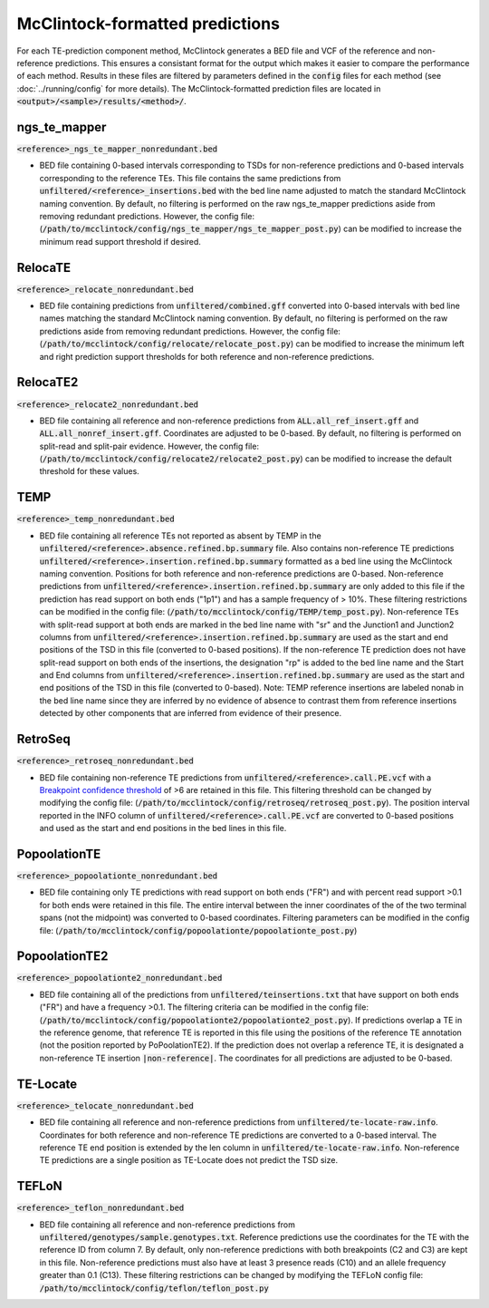 
================================
McClintock-formatted predictions
================================

For each TE-prediction component method, McClintock generates a BED file and VCF of the reference and non-reference predictions. This ensures a consistant format for the output which makes it easier to compare the performance of each method. Results in these files are filtered by parameters defined in the :code:`config` files for each method (see :doc:`../running/config` for more details). The McClintock-formatted prediction files are located in :code:`<output>/<sample>/results/<method>/`.

ngs_te_mapper
-------------

:code:`<reference>_ngs_te_mapper_nonredundant.bed`

* BED file containing 0-based intervals corresponding to TSDs for non-reference predictions and 0-based intervals corresponding to the reference TEs. This file contains the same predictions from :code:`unfiltered/<reference>_insertions.bed` with the bed line name adjusted to match the standard McClintock naming convention. By default, no filtering is performed on the raw ngs_te_mapper predictions aside from removing redundant predictions. However, the config file: (:code:`/path/to/mcclintock/config/ngs_te_mapper/ngs_te_mapper_post.py`) can be modified to increase the minimum read support threshold if desired.

RelocaTE
--------

:code:`<reference>_relocate_nonredundant.bed`

* BED file containing predictions from :code:`unfiltered/combined.gff` converted into 0-based intervals with bed line names matching the standard McClintock naming convention. By default, no filtering is performed on the raw predictions aside from removing redundant predictions. However, the config file: (:code:`/path/to/mcclintock/config/relocate/relocate_post.py`) can be modified to increase the minimum left and right prediction support thresholds for both reference and non-reference predictions.

RelocaTE2
---------

:code:`<reference>_relocate2_nonredundant.bed`

* BED file containing all reference and non-reference predictions from :code:`ALL.all_ref_insert.gff` and :code:`ALL.all_nonref_insert.gff`. Coordinates are adjusted to be 0-based. By default, no filtering is performed on split-read and split-pair evidence. However, the config file: (:code:`/path/to/mcclintock/config/relocate2/relocate2_post.py`) can be modified to increase the default threshold for these values.


TEMP
----

:code:`<reference>_temp_nonredundant.bed`

* BED file containing all reference TEs not reported as absent by TEMP in the :code:`unfiltered/<reference>.absence.refined.bp.summary` file. Also contains non-reference TE predictions :code:`unfiltered/<reference>.insertion.refined.bp.summary` formatted as a bed line using the McClintock naming convention. Positions for both reference and non-reference predictions are 0-based. Non-reference predictions from :code:`unfiltered/<reference>.insertion.refined.bp.summary` are only added to this file if the prediction has read support on both ends ("1p1") and has a sample frequency of > 10%. These filtering restrictions can be modified in the config file: (:code:`/path/to/mcclintock/config/TEMP/temp_post.py`). Non-reference TEs with split-read support at both ends are marked in the bed line name with "sr" and the Junction1 and Junction2 columns from :code:`unfiltered/<reference>.insertion.refined.bp.summary` are used as the start and end positions of the TSD in this file (converted to 0-based positions). If the non-reference TE prediction does not have split-read support on both ends of the insertions, the designation "rp" is added to the bed line name and the Start and End columns from :code:`unfiltered/<reference>.insertion.refined.bp.summary` are used as the start and end positions of the TSD in this file (converted to 0-based). Note: TEMP reference insertions are labeled nonab in the bed line name since they are inferred by no evidence of absence to contrast them from reference insertions detected by other components that are inferred from evidence of their presence.

RetroSeq
--------
:code:`<reference>_retroseq_nonredundant.bed`

* BED file containing non-reference TE predictions from :code:`unfiltered/<reference>.call.PE.vcf` with a `Breakpoint confidence threshold <https://github.com/tk2/RetroSeq/wiki/RetroSeq-Tutorial#interpreting-the-output>`_ of >6 are retained in this file. This filtering threshold can be changed by modifying the config file: (:code:`/path/to/mcclintock/config/retroseq/retroseq_post.py`). The position interval reported in the INFO column of :code:`unfiltered/<reference>.call.PE.vcf` are converted to 0-based positions and used as the start and end positions in the bed lines in this file.

PopoolationTE
-------------

:code:`<reference>_popoolationte_nonredundant.bed`

* BED file containing only TE predictions with read support on both ends ("FR") and with percent read support >0.1 for both ends were retained in this file. The entire interval between the inner coordinates of the of the two terminal spans (not the midpoint) was converted to 0-based coordinates. Filtering parameters can be modified in the config file: (:code:`/path/to/mcclintock/config/popoolationte/popoolationte_post.py`)

PopoolationTE2
--------------

:code:`<reference>_popoolationte2_nonredundant.bed`

* BED file containing all of the predictions from :code:`unfiltered/teinsertions.txt` that have support on both ends ("FR") and have a frequency >0.1. The filtering criteria can be modified in the config file: (:code:`/path/to/mcclintock/config/popoolationte2/popoolationte2_post.py`). If predictions overlap a TE in the reference genome, that reference TE is reported in this file using the positions of the reference TE annotation (not the position reported by PoPoolationTE2). If the prediction does not overlap a reference TE, it is designated a non-reference TE insertion :code:`|non-reference|`. The coordinates for all predictions are adjusted to be 0-based.

TE-Locate 
---------

:code:`<reference>_telocate_nonredundant.bed`

* BED file containing all reference and non-reference predictions from :code:`unfiltered/te-locate-raw.info`. Coordinates for both reference and non-reference TE predictions are converted to a 0-based interval. The reference TE end position is extended by the len column in :code:`unfiltered/te-locate-raw.info`. Non-reference TE predictions are a single position as TE-Locate does not predict the TSD size.

TEFLoN
------

:code:`<reference>_teflon_nonredundant.bed`

* BED file containing all reference and non-reference predictions from :code:`unfiltered/genotypes/sample.genotypes.txt`. Reference predictions use the coordinates for the TE with the reference ID from column 7. By default, only non-reference predictions with both breakpoints (C2 and C3) are kept in this file. Non-reference predictions must also have at least 3 presence reads (C10) and an allele frequency greater than 0.1 (C13). These filtering restrictions can be changed by modifying the TEFLoN config file: :code:`/path/to/mcclintock/config/teflon/teflon_post.py`